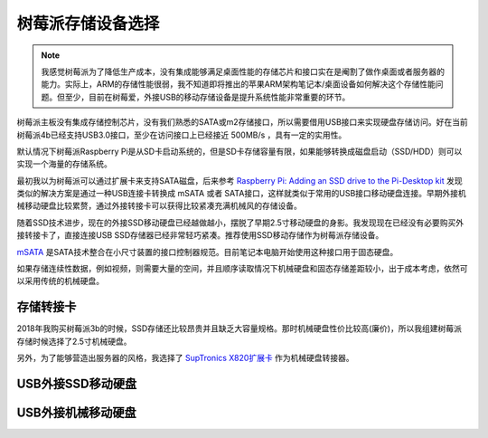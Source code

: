 .. _choice_pi_storage:

=====================
树莓派存储设备选择
=====================

.. note::

   我感觉树莓派为了降低生产成本，没有集成能够满足桌面性能的存储芯片和接口实在是阉割了做作桌面或者服务器的能力。实际上，ARM的存储性能很弱，我不知道即将推出的苹果ARM架构笔记本/桌面设备如何解决这个存储性能问题。但至少，目前在树莓爱，外接USB的移动存储设备是提升系统性能非常重要的环节。

树莓派主板没有集成存储控制芯片，没有我们熟悉的SATA或m2存储接口，所以需要借用USB接口来实现硬盘存储访问。好在当前树莓派4b已经支持USB3.0接口，至少在访问接口上已经接近 500MB/s ，具有一定的实用性。

默认情况下树莓派Raspberry Pi是从SD卡启动系统的，但是SD卡存储容量有限，如果能够转换成磁盘启动（SSD/HDD）则可以实现一个海量的存储系统。


最初我以为树莓派可以通过扩展卡来支持SATA磁盘，后来参考 `Raspberry Pi: Adding an SSD drive to the Pi-Desktop kit <http://www.zdnet.com/article/raspberry-pi-adding-an-ssd-drive-to-the-pi-desktop-kit/>`_ 发现类似的解决方案是通过一种USB连接卡转换成 mSATA 或者 SATA接口，这样就类似于常用的USB接口移动硬盘连接。早期外接机械移动硬盘比较累赘，通过外接转接卡可以获得比较紧凑充满机械风的存储设备。

随着SSD技术进步，现在的外接SSD移动硬盘已经越做越小，摆脱了早期2.5寸移动硬盘的身影。我发现现在已经没有必要购买外接转接卡了，直接连接USB SSD存储器已经非常轻巧紧凑。推荐使用SSD移动存储作为树莓派存储设备。

`mSATA <https://baike.baidu.com/item/mSATA>`_ 是SATA技术整合在小尺寸装置的接口控制器规范。目前笔记本电脑开始使用这种接口用于固态硬盘。

如果存储连续性数据，例如视频，则需要大量的空间，并且顺序读取情况下机械硬盘和固态存储差距较小，出于成本考虑，依然可以采用传统的机械硬盘。

存储转接卡
===========

2018年我购买树莓派3b的时候，SSD存储还比较昂贵并且缺乏大容量规格。那时机械硬盘性价比较高(廉价)，所以我组建树莓派存储时候选择了2.5寸机械硬盘。

另外，为了能够营造出服务器的风格，我选择了 `SupTronics X820扩展卡 <http://www.suptronics.com/miniPCkits/x820-hardware.html>`_ 作为机械硬盘转接器。

USB外接SSD移动硬盘
=====================

USB外接机械移动硬盘
=====================
